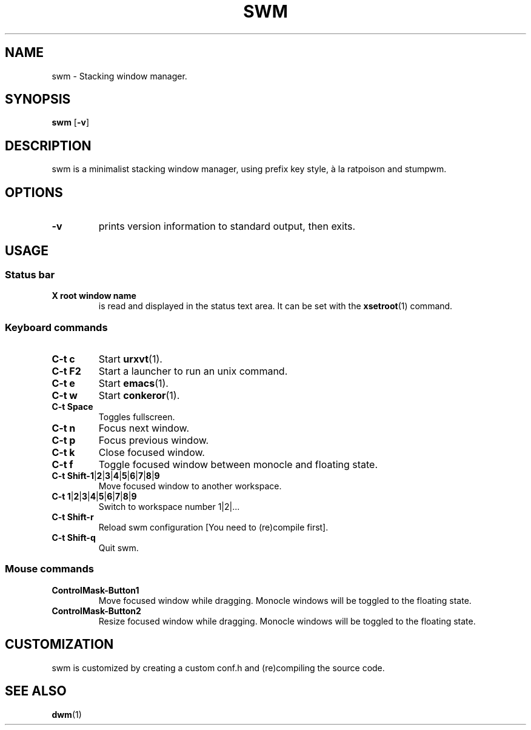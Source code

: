 .TH SWM 1 swm\-VERSION
.SH NAME
swm \- Stacking window manager.
.SH SYNOPSIS
.B swm
.RB [ \-v ]
.SH DESCRIPTION
swm is a minimalist stacking window manager, using prefix key style,
à la ratpoison and stumpwm.
.SH OPTIONS
.TP
.B \-v
prints version information to standard output, then exits.
.SH USAGE
.SS Status bar
.TP
.B X root window name
is read and displayed in the status text area. It can be set with the
.BR xsetroot (1)
command.
.SS Keyboard commands
.TP
.B C\-t c
Start
.BR urxvt (1).
.TP
.B C\-t F2
Start a launcher to run an unix command.
.TP
.B C\-t e
Start
.BR emacs (1).
.TP
.B C\-t w
Start
.BR conkeror (1).
.TP
.B C\-t Space
Toggles fullscreen.
.TP
.B C\-t n
Focus next window.
.TP
.B C\-t p
Focus previous window.
.TP
.B C\-t k
Close focused window.
.TP
.B C\-t f
Toggle focused window between monocle and floating state.
.TP
.B C\-t Shift\-1\fP|\fB2\fP|\fB3\fP|\fB4\fP|\fB5\fP|\fB6\fP|\fB7\fP|\fB8\fP|\fB9
Move focused window to another workspace.
.TP
.B C\-t 1\fP|\fB2\fP|\fB3\fP|\fB4\fP|\fB5\fP|\fB6\fP|\fB7\fP|\fB8\fP|\fB9
Switch to workspace number 1|2|...
.TP
.B C\-t Shift\-r
Reload swm configuration [You need to (re)compile first].
.TP
.B C\-t Shift\-q
Quit swm.
.SS Mouse commands
.TP
.B ControlMask\-Button1
Move focused window while dragging. Monocle windows will be toggled to the floating state.
.TP
.B ControlMask\-Button2
Resize focused window while dragging. Monocle windows will be toggled to the floating state.
.SH CUSTOMIZATION
swm is customized by creating a custom conf.h and (re)compiling the source
code.
.SH SEE ALSO
.BR dwm (1)
